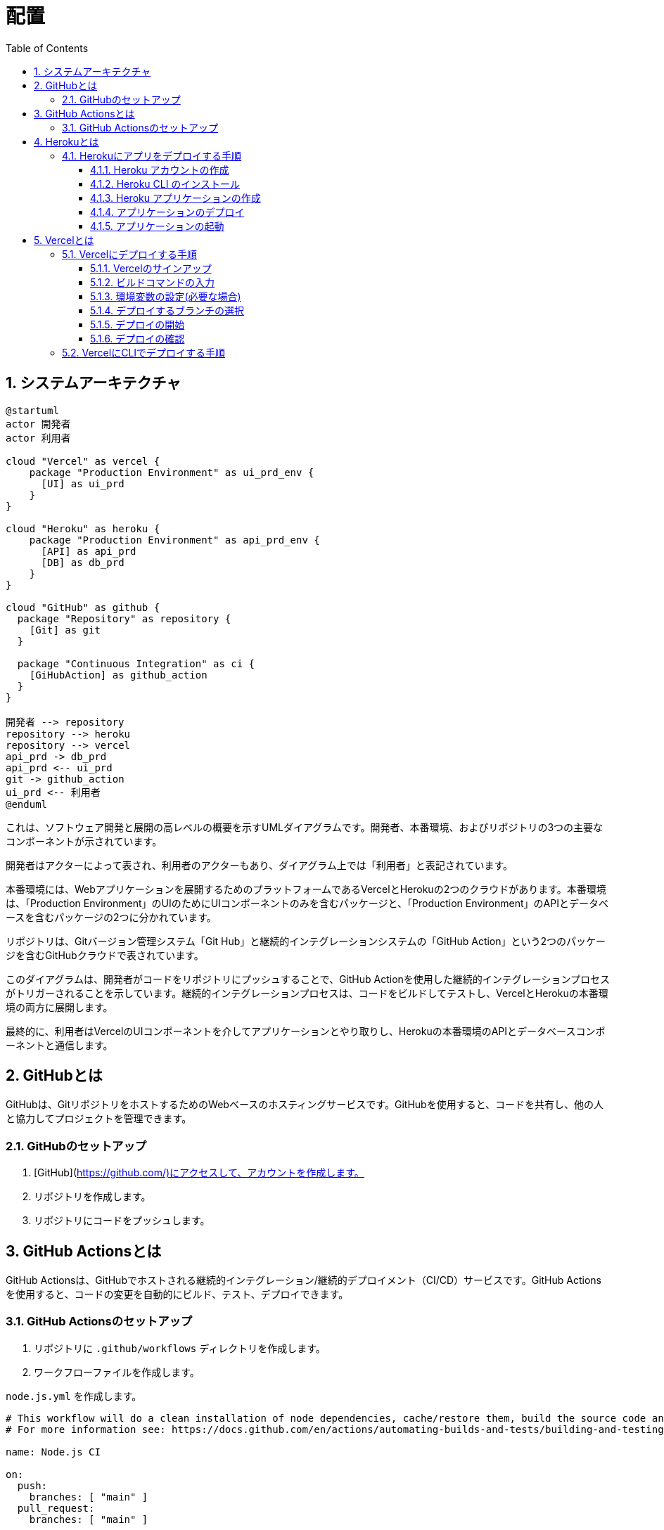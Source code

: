 :toc: left
:toclevels: 5
:sectnums:
:stem:
:source-highlighter: coderay

# 配置

## システムアーキテクチャ

[plantuml]
----
@startuml
actor 開発者
actor 利用者

cloud "Vercel" as vercel {
    package "Production Environment" as ui_prd_env {
      [UI] as ui_prd
    }
}

cloud "Heroku" as heroku {
    package "Production Environment" as api_prd_env {
      [API] as api_prd
      [DB] as db_prd
    }
}

cloud "GitHub" as github {
  package "Repository" as repository {
    [Git] as git
  }

  package "Continuous Integration" as ci {
    [GiHubAction] as github_action
  }
}

開発者 --> repository
repository --> heroku
repository --> vercel
api_prd -> db_prd
api_prd <-- ui_prd
git -> github_action
ui_prd <-- 利用者
@enduml
----

これは、ソフトウェア開発と展開の高レベルの概要を示すUMLダイアグラムです。開発者、本番環境、およびリポジトリの3つの主要なコンポーネントが示されています。

開発者はアクターによって表され、利用者のアクターもあり、ダイアグラム上では「利用者」と表記されています。

本番環境には、Webアプリケーションを展開するためのプラットフォームであるVercelとHerokuの2つのクラウドがあります。本番環境は、「Production Environment」のUIのためにUIコンポーネントのみを含むパッケージと、「Production Environment」のAPIとデータベースを含むパッケージの2つに分かれています。

リポジトリは、Gitバージョン管理システム「Git Hub」と継続的インテグレーションシステムの「GitHub Action」という2つのパッケージを含むGitHubクラウドで表されています。

このダイアグラムは、開発者がコードをリポジトリにプッシュすることで、GitHub Actionを使用した継続的インテグレーションプロセスがトリガーされることを示しています。継続的インテグレーションプロセスは、コードをビルドしてテストし、VercelとHerokuの本番環境の両方に展開します。

最終的に、利用者はVercelのUIコンポーネントを介してアプリケーションとやり取りし、Herokuの本番環境のAPIとデータベースコンポーネントと通信します。

## GitHubとは
GitHubは、GitリポジトリをホストするためのWebベースのホスティングサービスです。GitHubを使用すると、コードを共有し、他の人と協力してプロジェクトを管理できます。

### GitHubのセットアップ
1. [GitHub](https://github.com/)にアクセスして、アカウントを作成します。
2. リポジトリを作成します。
3. リポジトリにコードをプッシュします。

## GitHub Actionsとは
GitHub Actionsは、GitHubでホストされる継続的インテグレーション/継続的デプロイメント（CI/CD）サービスです。GitHub Actionsを使用すると、コードの変更を自動的にビルド、テスト、デプロイできます。

### GitHub Actionsのセットアップ
1. リポジトリに `.github/workflows` ディレクトリを作成します。

2. ワークフローファイルを作成します。

`node.js.yml` を作成します。

```yml
# This workflow will do a clean installation of node dependencies, cache/restore them, build the source code and run tests across different versions of node
# For more information see: https://docs.github.com/en/actions/automating-builds-and-tests/building-and-testing-nodejs

name: Node.js CI

on:
  push:
    branches: [ "main" ]
  pull_request:
    branches: [ "main" ]

jobs:
  build:

    runs-on: ubuntu-latest

    strategy:
      matrix:
        node-version: [14.x, 16.x, 18.x]
        # See supported Node.js release schedule at https://nodejs.org/en/about/releases/

    steps:
    - uses: actions/checkout@v3
    - name: Use Node.js ${{ matrix.node-version }}
      uses: actions/setup-node@v3
      with:
        node-version: ${{ matrix.node-version }}
        cache: 'npm'
    - run: npm ci
    - run: npm run build --if-present
    - run: npm test
```

3. レポジトリにコミット・プッシュしてワークフローを有効にします。

4. READMEにバッジを追加します。

## Herokuとは
Herokuは、クラウドプラットフォームであり、開発者がアプリケーションを構築、実行、スケールするためのツールを提供します。

### Herokuにアプリをデプロイする手順
#### Heroku アカウントの作成
1. link:https://www.heroku.com/[Heroku]にアクセスして、アカウントを作成します。

#### Heroku CLI のインストール
1. link:https://devcenter.heroku.com/articles/heroku-cli[Heroku CLI]をダウンロードしてインストールします。

#### Heroku アプリケーションの作成
1. Herokuにログインします。
2. `heroku create` コマンドを実行して、新しいアプリケーションを作成します。

```bash
heroku create sample-project
```

3. HTTPサーバーを起動するために、パッケージをインストールして `Procfile` ファイルを作成します。

```bash
npm install http-server
```

```bash
web: npx http-server -p $PORT
```

package.jsonに以下の内容を追加します。

```json
"scripts": {
  ...
  "heroku-postbuild": "webpack --config ./webpack.config.js --progress"
  ...
},
```

#### アプリケーションのデプロイ
1. `git add .` コマンドを実行して、変更をステージングします。
2. `git commit -m "Initial commit"` コマンドを実行して、変更をコミットします。
3. `git push heroku master` コマンドを実行して、アプリケーションをデプロイします。

```bash
git push heroku
```

mainブランチ以外をデプロイする場合は以下のコマンドを実行します。

take01ブランチをデプロイする場合

```bash
git push heroku take01:master
```

別のアプリケーションを作ってデプロイする場合

```bash
heroku create sample-project-take01
```

`.git/config` に以下の内容を追加します。

```bash
[remote "heroku-take01"]
  url = https://git.heroku.com/sample-project-take01.git
  fetch = +refs/heads/*:refs/remotes/heroku/*
```

以下のコマンドを実行して別のアプリケーションにmain以外のブランチをデプロイします。

```bash
git push heroku-take01 take01:master
```

#### アプリケーションの起動
1. `heroku open` コマンドを実行して、アプリケーションを起動します。

## Vercelとは
Vercelは、サーバーレスのプラットフォームで、フロントエンドの開発者が簡単にWebサイトやアプリケーションをデプロイできるようにするものです。

### Vercelにデプロイする手順
以下は、Vercelにデプロイする手順です。

#### Vercelのサインアップ
まず、Vercelにサインアップする必要があります。Vercelには、GitHub、GitLab、Bitbucket、またはVercelのアカウントでサインアップできます。

#### ビルドコマンドの入力
次に、アプリケーションのビルドコマンドを入力する必要があります。ビルドコマンドは、アプリケーションをビルドするために必要なコマンドです。

#### 環境変数の設定(必要な場合)
必要に応じて、環境変数を設定することができます。環境変数は、アプリケーションで使用される変数です。

#### デプロイするブランチの選択
次に、デプロイするブランチを選択する必要があります。通常、デプロイするブランチは、masterブランチです。

#### デプロイの開始
最後に、デプロイを開始する必要があります。デプロイが完了すると、VercelはURLを提供します。

#### デプロイの確認
デプロイが完了したら、Webサイトやアプリケーションを確認することができます。

### VercelにCLIでデプロイする手順

1. Vercel CLIをインストールする
Vercel CLIをインストールするには、ターミナルで以下のコマンドを実行します。

```
npm install -g vercel
```

2. Vercelにログインする
Vercel CLIを使用するには、Vercelにログインする必要があります。以下のコマンドを実行して、Vercelにログインしてください。

```
vercel login
```

3. プロジェクトをデプロイする
webpack.config.jsのビルドファイルの出力先をpublicに変更します。

```javascript
 output: {
    path: __dirname + '/public',
    filename: 'bundle.js'
  },
```

Vercel CLIを使用して、プロジェクトをデプロイするには、以下のコマンドを実行します。

```
vercel
```